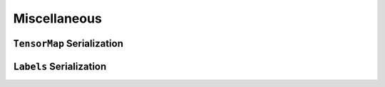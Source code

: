 Miscellaneous
=============

.. doxygenfunction:: metatensor_torch::version


``TensorMap`` Serialization
^^^^^^^^^^^^^^^^^^^^^^^^^^^

.. doxygenfunction:: metatensor_torch::save(const std::string &path, TorchTensorMap tensor)

.. doxygenfunction:: metatensor_torch::save_buffer(TorchTensorMap tensor)

.. doxygenfunction:: metatensor_torch::load

.. doxygenfunction:: metatensor_torch::load_buffer


``Labels`` Serialization
^^^^^^^^^^^^^^^^^^^^^^^^

.. doxygenfunction:: metatensor_torch::save(const std::string &path, TorchLabels labels)

.. doxygenfunction:: metatensor_torch::save_buffer(TorchLabels labels)

.. doxygenfunction:: metatensor_torch::load_labels

.. doxygenfunction:: metatensor_torch::load_labels_buffer
